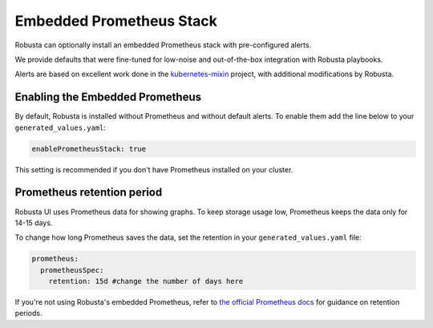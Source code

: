 Embedded Prometheus Stack
============================

Robusta can optionally install an embedded Prometheus stack with pre-configured alerts.

We provide defaults that were fine-tuned for low-noise and out-of-the-box integration with Robusta playbooks.

.. Default alerts were tested on the following clusters, to identify and remove false positives.

.. TODO: show table with testing results.

Alerts are based on excellent work done in the `kubernetes-mixin <https://github.com/kubernetes-monitoring/kubernetes-mixin>`_ project, with additional modifications by Robusta.

Enabling the Embedded Prometheus
-----------------------------------
By default, Robusta is installed without Prometheus and without default alerts. To enable them add the line below to your ``generated_values.yaml``:

.. code-block:: yaml

    enablePrometheusStack: true

This setting is recommended if you don't have Prometheus installed on your cluster.

Prometheus retention period
------------------------------
Robusta UI uses Prometheus data for showing graphs.
To keep storage usage low, Prometheus keeps the data only for 14-15 days.

To change how long Prometheus saves the data, set the retention in your ``generated_values.yaml`` file:

.. code-block:: yaml

      prometheus:
        prometheusSpec:
          retention: 15d #change the number of days here

If you're not using Robusta's embedded Prometheus, refer to `the official Prometheus docs <https://prometheus.io/docs/prometheus/latest/storage/#operational-aspects>`_ for guidance on retention periods.
